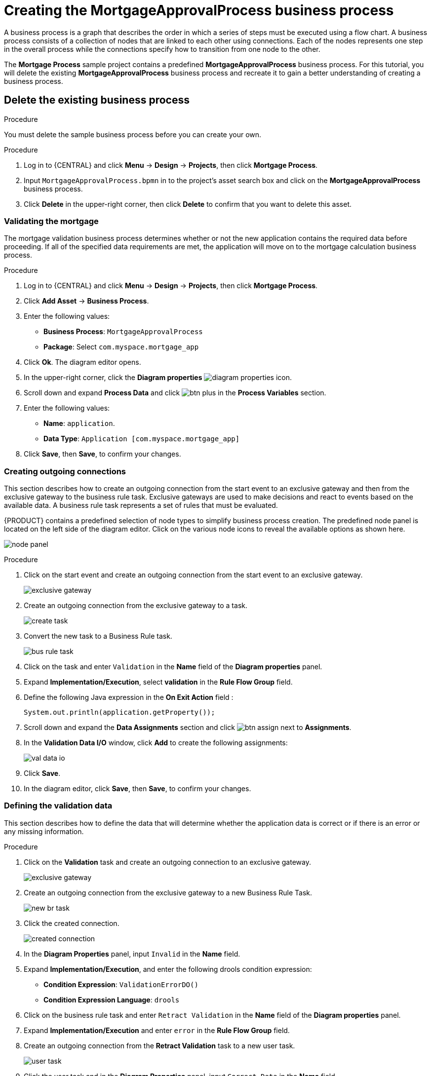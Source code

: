 [id='_modeling_a_business_process']
= Creating the *MortgageApprovalProcess* business process

A business process is a graph that describes the order in which a series of steps must be executed using a flow chart. A business process consists of a collection of nodes that are linked to each other using connections. Each of the nodes represents one step in the overall process while the connections specify how to transition from one node to the other.

The *Mortgage Process* sample project contains a predefined *MortgageApprovalProcess* business process. For this tutorial, you will delete the existing *MortgageApprovalProcess* business process and recreate it to gain a better understanding of creating a business process.

.Procedure

== Delete the existing business process
You must delete the sample business process before you can create your own.

.Procedure
. Log in to {CENTRAL} and click *Menu* -> *Design* -> *Projects*, then click *Mortgage Process*.
. Input `MortgageApprovalProcess.bpmn` in to the project's asset search box and click on the *MortgageApprovalProcess* business process.
. Click *Delete* in the upper-right corner, then click *Delete* to confirm that you want to delete this asset.

=== Validating the mortgage
The mortgage validation business process determines whether or not the new application contains the required data before proceeding. If all of the specified data requirements are met, the application will move on to the mortgage calculation business process.

.Procedure
. Log in to {CENTRAL} and click *Menu* -> *Design* -> *Projects*, then click *Mortgage Process*.
. Click *Add Asset* -> *Business Process*.
. Enter the following values:
+
* *Business Process*: `MortgageApprovalProcess`
* *Package*: Select `com.myspace.mortgage_app`

. Click *Ok*. The diagram editor opens.
. In the upper-right corner, click the *Diagram properties* image:getting-started/diagram_properties.png[] icon.
. Scroll down and expand *Process Data* and click image:getting-started/btn_plus.png[] in the *Process Variables* section.
. Enter the following values:
+
* *Name*: `application`.
* *Data Type*: `Application [com.myspace.mortgage_app]`

. Click *Save*, then *Save*, to confirm your changes.

=== Creating outgoing connections
This section describes how to create an outgoing connection from the start event to an exclusive gateway and then from the exclusive gateway to the business rule task. Exclusive gateways are used to make decisions and react to events based on the available data. A business rule task represents a set of rules that must be evaluated.

{PRODUCT} contains a predefined selection of node types to simplify business process creation. The predefined node panel is located on the left side of the diagram editor. Click on the various node icons to reveal the available options as shown here.

image:getting-started/node_panel.png[]

.Procedure
. Click on the start event and create an outgoing connection from the start event to an exclusive gateway.
+
image::getting-started/exclusive-gateway.png[]

. Create an outgoing connection from the exclusive gateway to a task.
+
image::getting-started/create-task.png[]

. Convert the new task to a Business Rule task.
+
image::getting-started/bus-rule-task.png[]

. Click on the task and enter `Validation` in the *Name* field of the *Diagram properties* panel.
. Expand *Implementation/Execution*, select *validation* in the *Rule Flow Group* field.
. Define the following Java expression in the *On Exit Action* field :
+
[source,java]
----
System.out.println(application.getProperty());
----
+
. Scroll down and expand the *Data Assignments* section and click image:getting-started/btn_assign.png[] next to *Assignments*.
. In the *Validation Data I/O* window, click *Add* to create the following assignments:
+
image::getting-started/val-data-io.png[]

. Click *Save*.
. In the diagram editor, click *Save*, then *Save*, to confirm your changes.

=== Defining the validation data
This section describes how to define the data that will determine whether the application data is correct or if there is an error or any missing information.

.Procedure
. Click on the *Validation* task and create an outgoing connection to an exclusive gateway.
+
image::getting-started/exclusive_gateway.png[]

. Create an outgoing connection from the exclusive gateway to a new Business Rule Task.
+
image::getting-started/new_br_task.png[]

. Click the created connection.
+
image::getting-started/created-connection.png[]

. In the *Diagram Properties* panel, input `Invalid` in the *Name* field.
. Expand *Implementation/Execution*, and enter the following drools condition expression:
* *Condition Expression*: `ValidationErrorDO()`
* *Condition Expression Language*: `drools`
. Click on the business rule task and enter `Retract Validation` in the *Name* field of the *Diagram properties* panel.
. Expand *Implementation/Execution* and enter `error` in the *Rule Flow Group* field.
. Create an outgoing connection from the *Retract Validation* task to a new user task.
+
image::getting-started/user_task.png[]

. Click the user task and in the *Diagram Properties* panel, input `Correct Data` in the *Name* field.
. Expand *Implementation/Execution* and enter:
* *Task Name*: `CorrectData`
* *Groups*: `broker`
. Click image:getting-started/btn_assign.png[] next to *Assignments*. In the *Correct Data Data I/O* window, click *Add* to create the following assignments:
** Input assignment:
*** *Name*: `application`
*** *Data Type*: `Application [com.myspace.mortgage_app]`
*** *Source*: `application`
** Output assignment:
*** *Name*: `application`
*** *Data Type*: `Application [com.myspace.mortgage_app]`
*** *Target*: `application`
. Click *Save*.
. In the diagram editor, click *Save*, then *Save*, to confirm your changes.
. Connect the *Correct Data* back to the first exclusive gateway. Your workflow should look similar to the following diagram:
+
image::getting-started/workflow1.png[]

=== Calculating the mortgage
The mortgage calculation business process determines the applicant's mortgage borrowing limit.

.Procedure
. Return to the second exclusive gateway. Create an outgoing connection to a Business Rule Task.
+
image::getting-started/second-gateway.png[]

. Click the created connection.
+
image::getting-started/drools-valid.png[]

. Click the user task and in the *Diagram Properties* panel, input `Valid` in the *Name* field.
. Expand *Implementation/Execution*, select and enter:
* *Condition Expression*: `not ValidationErrorDO()`
* *Condition Expression Language*: `drools`
. Expand *Implementation/Execution*, select and enter `mortgagecalculation` in the *Rule Flow Group* field.
. Click image:getting-started/btn_assign.png[] next to *Assignments*. In the *Mortgage Calculation Data I/O* window, click *Add* to create the following assignments:
** Input assignment:
*** *Name*: `application`
*** *Data Type*: `Application [com.myspace.mortgage_app]`
*** *Source*: `application`
** Output assignment:
*** *Name*: `application`
*** *Data Type*: `Application [com.myspace.mortgage_app]`
*** *Target*: `application`
. Click *Save*.

. Click the created Business Rule Task and in the *Diagram Properties* panel, input `Mortgage Calculation` in the *Name* field.
. Click on an empty space on the canvas, scroll down, expand *Process Data*, and click image:getting-started/btn_plus.png[] next to *Process Variables*. Enter the following values:
+
image::getting-started/new-proc-var.png[]

+
* *Name*: `inlimit`
* *Date Type*: `Boolean`

. Create an outgoing connection from the *Mortgage Calculation* task to a user task.
+
image::getting-started/qualify-task.png[]

. Click on the user task and enter `Qualify` in the *Name* field.
. Expand *Implementation/Execution* and enter:
* *Task Name*: `Qualify`
* *Groups*: `approver`
* Click image:getting-started/btn_assign.png[] next to *Assignments*. In the *Qualify Data I/O* window, click *Add* to create the following assignments:
** Input assignments:
*** *Name*: `application`
*** *Data Type*: `Application [com.myspace.mortgage_app]`
*** *Source*: `application`
*** *Name*: `inlimit`
*** *Data Type*: `Boolean`
*** *Source*: `inlimit`
** Output assignments:
*** *Name*: `application`
*** *Data Type*: `Application [com.myspace.mortgage_app]`
*** *Target*: `application`
*** *Name*: `inlimit`
*** *Data Type*: `Boolean`
*** *Source*: `inlimit`
. Click *Save*. Above the canvas, click *Save*, then *Save*, to confirm your changes.
. Create an outgoing connection from the *Qualify* task to an exclusive gateway.
.. Click on the *GATEWAYS* icon in the node panel.
.. Click on *Exclusive* and drag it to the right of the *Qualify* task.
. Create an outgoing connection from the exclusive gateway and connect it to a user task.
. Click the connection, name it `in Limit` and define the following Java Condition expression:
+
[source,java]
----
return inlimit;
----
+
image::getting-started/inlimit-true.png[]

. Click the user task and define:
+
* *Name*: `Final Approval`
* *Task Name*: `finalapproval`
* *Groups*: `manager`
. Click image:getting-started/btn_assign.png[] next to *Assignments*. In the *Final Approval Data I/O* window, click *Add* to create the following assignments:
** Input assignments:
*** *Name*: `Application`
*** *Data Type*: `Application [com.myspace.mortgage_app]`
*** *Source*: `Application`
*** *Name*: `inlimit`
*** *Data Type*: `Boolean`
*** *Source*: `inlimit`
** Output assignment:
*** *Name*: `Application`
*** *Data Type*: `Application [com.myspace.mortgage_app]`
*** *Target*: `Application`
. Click *Save*. Above the canvas, click *Save*, then *Save*, to confirm your changes.

=== Increasing the down payment
The increasing the down payment business process checks to see if the applicant qualifies for the loan by increasing their down payment. The final result will be either the final loan approval, or loan denial based on the applicant's inability to increase the down payment.

.Procedure
. Create an outgoing connection from the *Final Approval* user task and connect it to an end event.
+
image::getting-started/create_end.png[]
+
image::getting-started/end-event.png[]

. Return to the exclusive gateway that connects with the *Final Approval* user task. Create a second outgoing connection and connect it to a new user task.
+
image::getting-started/new-task.png[]

. Click the connection, name it `Not in Limit` and define the following Java expression:
+
[source,java]
----
return !inlimit;
----
+
image::getting-started/not-inlimit.png[]

. Click on an empty space on the canvas, scroll down, expand *Process Data*, and click image:getting-started/btn_plus.png[] next to *Process Variables*. Enter the following values:
+
* *Name*: `incdownpayment`
* *Data Type*: `Boolean`
+
image::getting-started/proc-var-new.png[]

. Click the created user task and define:
+
* *Name*: `Increase Down Payment`
* *Task Name*: `incdown`
* *Groups*: `broker`
* Click image:getting-started/btn_assign.png[] next to *Assignments*. In the *Increase Down Payment Data I/O* window, click *Add* to create the following assignments:
** Input assignments:
*** *Name*: `Application`
*** *Data Type*: `Application [com.myspace.mortgage_app]`
*** *Source*: `Application`
** Output assignment:
*** *Name*: `Application`
*** *Data Type*: `Application [com.myspace.mortgage_app]`
*** *Target*: `Application`
*** *Name*: `incdownpayment`
*** *Data Type*: `Boolean`
*** *Target*: `incdownpayment`
. Click *Save*. Above the canvas, click *Save*, then *Save*, to confirm your changes.
. Create an outgoing connection from the *Increase Down Payment* task to an exclusive gateway.
.. Click on the *GATEWAYS* icon in the node panel.
.. Click on *Exclusive* and drag it to the right of the *Increase Down Payment* task.
. Click on the *Create Sequence Flow* icon to create a connection to the exclusive gateway.
+
image::getting-started/connection_icon2.png[]

. Create an outgoing connection from the exclusive gateway and connect it to an end event. Then, click the connection, name it `Down payment not increased`, and create the following Java expression:
+
[source,java]
----
return !incdownpayment;
----
. Create an outgoing connection from the exclusive gateway and connect it to the first exclusive gateway. Then, click the connection, name it `Down payment increased`, and create the following Java expression:
+
[source,java]
----
return incdownpayment;
----
. Above the canvas, click *Save*, then *Save*, to confirm your changes.

The final version of the business process:

image::getting-started/finalBP.png[]
